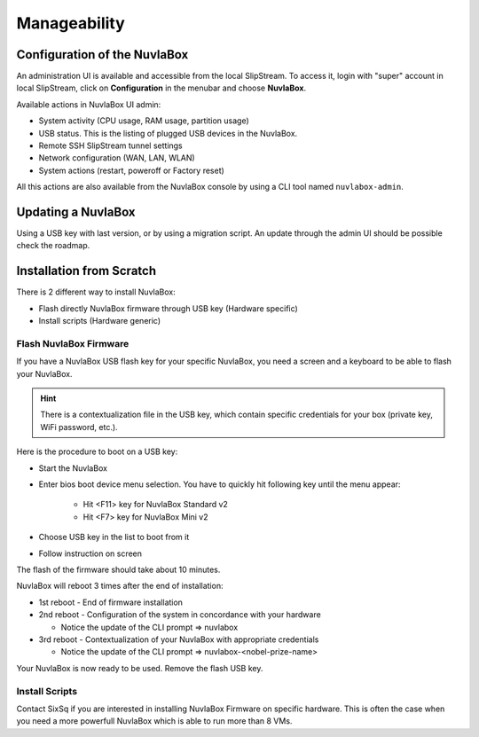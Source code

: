 Manageability
=============

Configuration of the NuvlaBox
-----------------------------

An administration UI is available and accessible from the local SlipStream.
To access it, login with "super" account in local SlipStream, click on **Configuration** in the menubar and choose **NuvlaBox**.

Available actions in NuvlaBox UI admin:

- System activity (CPU usage, RAM usage, partition usage)
- USB status. This is the listing of plugged USB devices in the NuvlaBox.
- Remote SSH SlipStream tunnel settings
- Network configuration (WAN, LAN, WLAN)
- System actions (restart, poweroff or Factory reset)

All this actions are also available from the NuvlaBox console by using a CLI tool named ``nuvlabox-admin``.


Updating a NuvlaBox
--------------------

Using a USB key with last version, or by using a migration script.
An update through the admin UI should be possible check the roadmap.

Installation from Scratch
-------------------------

There is 2 different way to install NuvlaBox:
   
- Flash directly NuvlaBox firmware through USB key (Hardware specific)
- Install scripts (Hardware generic)

Flash NuvlaBox Firmware
```````````````````````
If you have a NuvlaBox USB flash key for your specific NuvlaBox, you need a screen and a keyboard to be able to flash your NuvlaBox. 

.. HINT::
   There is a contextualization file in the USB key, which contain specific credentials for your box (private key, WiFi password, etc.).

Here is the procedure to boot on a USB key:

* Start the NuvlaBox
* Enter bios boot device menu selection. You have to quickly hit following key until the menu appear:
   
   * Hit <F11> key for NuvlaBox Standard v2 
   * Hit <F7> key for NuvlaBox Mini v2
* Choose USB key in the list to boot from it
* Follow instruction on screen

The flash of the firmware should take about 10 minutes.

NuvlaBox will reboot 3 times after the end of installation:

* 1st reboot - End of firmware installation
* 2nd reboot - Configuration of the system in concordance with your hardware

  * Notice the update of the CLI prompt => nuvlabox
* 3rd reboot - Contextualization of your NuvlaBox with appropriate credentials 

  * Notice the update of the CLI prompt => nuvlabox-<nobel-prize-name>

Your NuvlaBox is now ready to be used. Remove the flash USB key.

Install Scripts
```````````````
Contact SixSq if you are interested in installing NuvlaBox Firmware on specific hardware.
This is often the case when you need a more powerfull NuvlaBox which is able to run more than 8 VMs.


